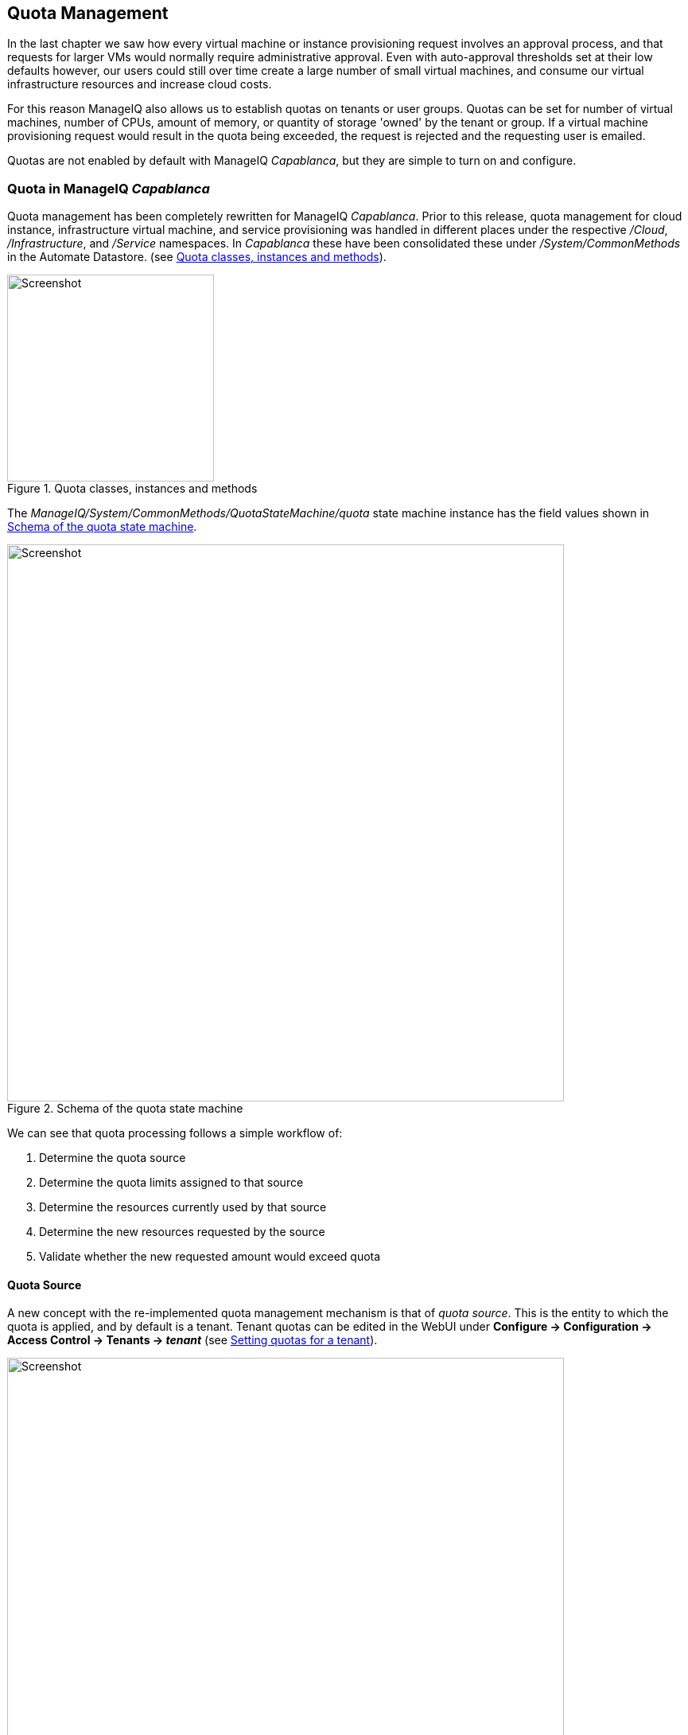 [[quota-management]]
== Quota Management

In the last chapter we saw how every virtual machine or instance provisioning request involves an approval process, and that requests for larger VMs would normally require administrative approval. Even with auto-approval thresholds set at their low defaults however, our users could still over time create a large number of small virtual machines, and consume our virtual infrastructure resources and increase cloud costs. 

For this reason ManageIQ also allows us to establish quotas on tenants or user groups. Quotas can be set for number of virtual machines, number of CPUs, amount of memory, or quantity of storage 'owned' by the tenant or group. If a virtual machine provisioning request would result in the quota being exceeded, the request is rejected and the requesting user is emailed. 

Quotas are not enabled by default with ManageIQ _Capablanca_, but they are simple to turn on and configure.

=== Quota in ManageIQ _Capablanca_

Quota management has been completely rewritten for ManageIQ _Capablanca_. Prior to this release, quota management for cloud instance, infrastructure virtual machine, and service provisioning was handled in different places under the respective _/Cloud_, _/Infrastructure_, and _/Service_ namespaces. In _Capablanca_ these have been consolidated these under _/System/CommonMethods_ in the Automate Datastore. (see <<c19i1>>).

[[c19i1]]
.Quota classes, instances and methods
image::images/ch19_ss1.png[Screenshot,260,align="center"]

The _ManageIQ/System/CommonMethods/QuotaStateMachine/quota_ state machine instance has the field values shown in <<c19i2>>.

[[c19i2]]
.Schema of the quota state machine
image::images/ch19_ss2.png[Screenshot,700,align="center"]

We can see that quota processing follows a simple workflow of:

1.  Determine the quota source
2.  Determine the quota limits assigned to that source
3.  Determine the resources currently used by that source
4.  Determine the new resources requested by the source
5.  Validate whether the new requested amount would exceed quota

==== Quota Source

A new concept with the re-implemented quota management mechanism is that of _quota source_. This is the entity to which the quota is applied, and by default is a tenant. Tenant quotas can be edited in the WebUI under **Configure -> Configuration -> Access Control -> Tenants -> _tenant_** (see <<c19i3>>).

[[c19i3]]
.Setting quotas for a tenant
image::images/ch19_ss3.png[Screenshot,700,align="center"]

The tenant object keeps track of allocated values in virtual columns:

....
--- virtual columns follow ---
$evm.root['tenant'].allocated_memory = 48318382080   (type: Fixnum)
$evm.root['tenant'].allocated_storage = 498216206336   (type: Fixnum)
$evm.root['tenant'].allocated_vcpu = 23   (type: Fixnum)
$evm.root['tenant'].provisioned_storage = 546534588416   (type: Fixnum)
....

===== Alternative Quota Sources

If we wish to use an alternative quota source, we can copy the _quota_source_ method to our own domain, and edit it to define +$evm.root['quota_source']+ and +$evm.root['quota_source_type']+ as required. This commented-out example shows how to define a group as the quota source, in which case quota handling is done in the pre-_Capablanca_ way:

[source,ruby]
----
# Sample code to enable group as the default quota source.
$evm.root['quota_source'] = @miq_request.requester.current_group
$evm.root['quota_source_type'] = 'group’
----

When we use an alternative quota source, we can set quota in two ways.

===== Defining Quota in the State Machine Schema (the model)

We can set generic warn and max values for *VM Count*, *Storage*, *CPU* and *Memory*, by copying the _ManageIQ/System/CommonMethods/QuotaStateMachine/quota_ instance into our Domain, and editing any of the eight schema attributes.

Quotas defined in the model in this way apply to all instances of the quota source (e.g. all groups)

===== Defining Quota Using Tags

We can override the default model attributes by applying tags from one or more of the following tag categories to individual quota source entities (e.g. individual groups):

[cols="^,^,^",options="header",]
|==============================================================
|Tag category name |Tag category display name |Pre-exists
|quota_warn_vms |Quota - Warn VMs |No; must be created
|quota_max_vms |Quota - Max VMs |No; must be created
|quota_warn_storage |Quota - Warn Storage |No; must be created
|quota_max_storage |Quota - Max Storage |Yes
|quota_warn_cpu |Quota - Warn CPUs |No; must be created
|quota_max_cpu |Quota - Max CPUs |Yes
|quota_warn_memory |Quota - Warn Memory |No; must be created
|quota_max_memory |Quota - Max Memory |Yes
|==============================================================

If a group is tagged in such a way, then any VM or service provisioning request from any group member is matched against the currently allocated CPUs, memory or storage for the group.

If quotas are defined both in the model and with tags, the tagged value takes priority.

=== Quota Workflow

The quota checking process for a virtual machine or instance provision request is triggered by a *request_starting* event (see <<c19i4>>)

[[c19i4]]
.Event-triggered provision request quota workflow
image::images/quota_workflow.png[Screenshot,350,align="center"]

This event policy is handled by the _/System/Policy/MiqProvisionRequest_starting_ policy instance, which has a single *rel5* relationship that calls the _/System/CommonMethods/QuotaStateMachine/quota_ state machine.

If the provisioning request would result in the quota being exceeded, then the request is rejected, and the requesting user is emailed through the _/{Infrastructure,Cloud}/VM/Provisioning/Email/MiqProvisionRequest_Denied_ email class.

If the request is within the quota then the workflow simply exits.

=== Summary

Quotas allow us to maintain a degree of control over the depletion of our expensive virtualisation resources, while still empowering our users to create their own virtual machines or instances.

Quotas can be applied to access control groups or tenants. A quota allocated to a tenant can be further subdivided between any child tenants or tenant projects. For example we might have a tenant representing our application development team, and they might have tenant projects representing applications currently under development. We can allocate the *EvmRole-tenant_quota_administrator* access control role to a virtualisation administrator, who can then further sub-divide the development team's quota between projects as requested.

When we apply quotas to access control groups, we can additionally tag the groups with _warn_ and _max_ threshold tags on a per-group basis to fine-tune the quota allocation.

==== Further Reading

https://github.com/ManageIQ/manageiq/pull/4338[Consolidated Service/VM quota validation]